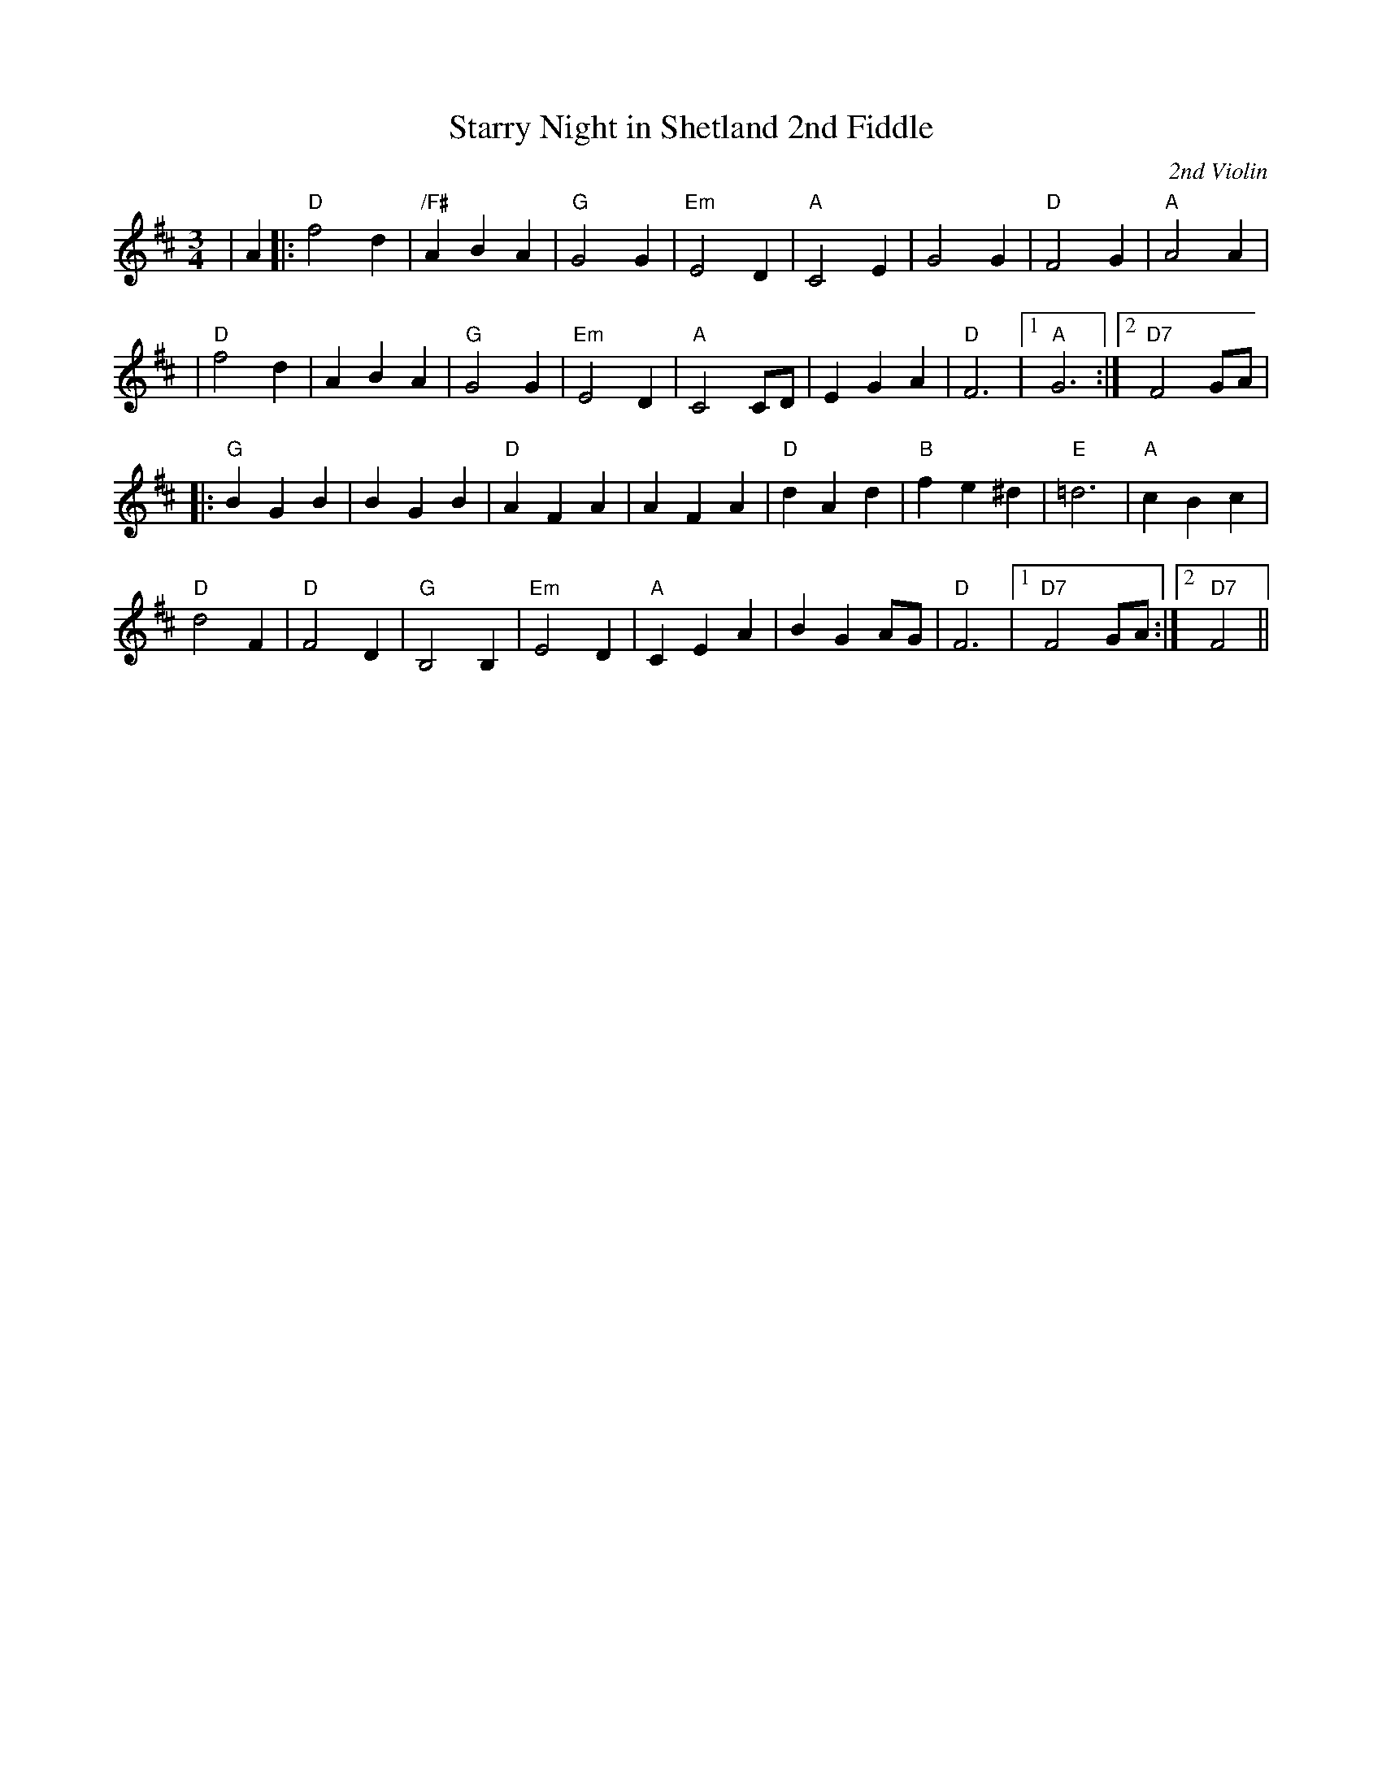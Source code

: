 X:46
T:Starry Night in Shetland 2nd Fiddle
M:3/4
L:1/4
C:2nd Violin
R:Waltz
K:D
|A|: "D" f2 d | "/F#" A B A| "G" G2 G| "Em" E2 D | "A" C2 E | G2 G| "D"F2 G|"A" A2 A |!
|"D" f2 d| A B A| "G" G2 G |"Em"  E2 D| "A" C2 C/D/| E G A | "D" F3 |1"A"G3 :|2 "D7" F2 G/A/ |!
|: "G" B G B | B G B| "D" A F A| A F A| "D" d A d| "B" f e ^d | "E" =d3 | "A" c B c |!
"D" d2 F| "D" F2 D | "G" B,2 B, | "Em"  E2 D | "A" C E A |  B G  A/G/ |"D" F3 |1 "D7" F2  G/A/:|2" D7" F2||
